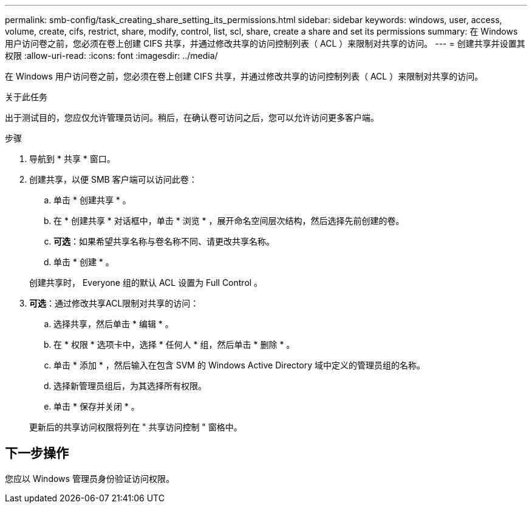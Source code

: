 ---
permalink: smb-config/task_creating_share_setting_its_permissions.html 
sidebar: sidebar 
keywords: windows, user, access, volume, create, cifs, restrict, share, modify, control, list, scl, share, create a share and set its permissions 
summary: 在 Windows 用户访问卷之前，您必须在卷上创建 CIFS 共享，并通过修改共享的访问控制列表（ ACL ）来限制对共享的访问。 
---
= 创建共享并设置其权限
:allow-uri-read: 
:icons: font
:imagesdir: ../media/


[role="lead"]
在 Windows 用户访问卷之前，您必须在卷上创建 CIFS 共享，并通过修改共享的访问控制列表（ ACL ）来限制对共享的访问。

.关于此任务
出于测试目的，您应仅允许管理员访问。稍后，在确认卷可访问之后，您可以允许访问更多客户端。

.步骤
. 导航到 * 共享 * 窗口。
. 创建共享，以便 SMB 客户端可以访问此卷：
+
.. 单击 * 创建共享 * 。
.. 在 * 创建共享 * 对话框中，单击 * 浏览 * ，展开命名空间层次结构，然后选择先前创建的卷。
.. *可选*：如果希望共享名称与卷名称不同、请更改共享名称。
.. 单击 * 创建 * 。


+
创建共享时， Everyone 组的默认 ACL 设置为 Full Control 。

. *可选*：通过修改共享ACL限制对共享的访问：
+
.. 选择共享，然后单击 * 编辑 * 。
.. 在 * 权限 * 选项卡中，选择 * 任何人 * 组，然后单击 * 删除 * 。
.. 单击 * 添加 * ，然后输入在包含 SVM 的 Windows Active Directory 域中定义的管理员组的名称。
.. 选择新管理员组后，为其选择所有权限。
.. 单击 * 保存并关闭 * 。


+
更新后的共享访问权限将列在 " 共享访问控制 " 窗格中。





== 下一步操作

您应以 Windows 管理员身份验证访问权限。

